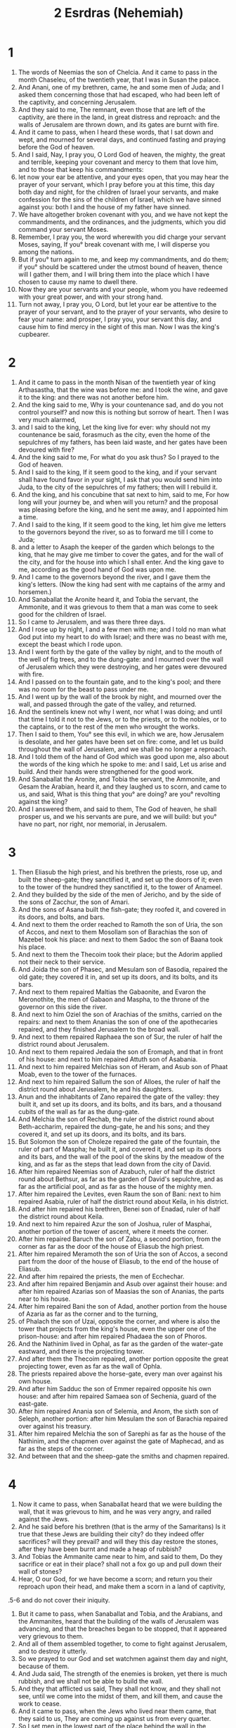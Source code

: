 #+TITLE: 2 Esrdras (Nehemiah)
* 1
1. The words of Neemias the son of Chelcia. And it came to pass in the month Chaseleu, of the twentieth year, that I was in Susan the palace.
2. And Anani, one of my brethren, came, he and some men of Juda; and I asked them concerning those that had escaped, who had been left of the captivity, and concerning Jerusalem.
3. And they said to me, The remnant, even those that are left of the captivity, are there in the land, in great distress and reproach: and the walls of Jerusalem are thrown down, and its gates are burnt with fire.
4. And it came to pass, when I heard these words, that I sat down and wept, and mourned for several days, and continued fasting and praying before the God of heaven.
5. And I said, Nay, I pray you, O Lord God of heaven, the mighty, the great and terrible, keeping your covenant and mercy to them that love him, and to those that keep his commandments:
6. let now your ear be attentive, and your eyes open, that you may hear the prayer of your servant, which I pray before you at this time, this day both day and night, for the children of Israel your servants, and make confession for the sins of the children of Israel, which we have sinned against you: both I and the house of my father have sinned.
7. We have altogether broken covenant with you, and we have not kept the commandments, and the ordinances, and the judgments, which you did command your servant Moses.
8. Remember, I pray you, the word wherewith you did charge your servant Moses, saying, If you° break covenant with me, I will disperse you among the nations.
9. But if you° turn again to me, and keep my commandments, and do them; if you° should be scattered under the utmost bound of heaven, thence will I gather them, and I will bring them into the place which I have chosen to cause my name to dwell there.
10. Now they are your servants and your people, whom you have redeemed with your great power, and with your strong hand.
11. Turn not away, I pray you, O Lord, but let your ear be attentive to the prayer of your servant, and to the prayer of your servants, who desire to fear your name: and prosper, I pray you, your servant this day, and cause him to find mercy in the sight of this man. Now I was the king's cupbearer.
* 2
1. And it came to pass in the month Nisan of the twentieth year of king Arthasastha, that the wine was before me: and I took the wine, and gave it to the king: and there was not another before him.
2. And the king said to me, Why is your countenance sad, and do you not control yourself? and now this is nothing but sorrow of heart. Then I was very much alarmed,
3. and I said to the king, Let the king live for ever: why should not my countenance be said, forasmuch as the city, even the home of the sepulchres of my fathers, has been laid waste, and her gates have been devoured with fire?
4. And the king said to me, For what do you ask thus? So I prayed to the God of heaven.
5. And I said to the king, If it seem good to the king, and if your servant shall have found favor in your sight, I ask that you would send him into Juda, to the city of the sepulchres of my fathers; then will I rebuild it.
6. And the king, and his concubine that sat next to him, said to me, For how long will your journey be, and when will you return? and the proposal was pleasing before the king, and he sent me away, and I appointed him a time.
7. And I said to the king, If it seem good to the king, let him give me letters to the governors beyond the river, so as to forward me till I come to Juda;
8. and a letter to Asaph the keeper of the garden which belongs to the king, that he may give me timber to cover the gates, and for the wall of the city, and for the house into which I shall enter. And the king gave to me, according as the good hand of God was upon me.
9. And I came to the governors beyond the river, and I gave them the king's letters. (Now the king had sent with me captains of the army and horsemen.)
10. And Sanaballat the Aronite heard it, and Tobia the servant, the Ammonite, and it was grievous to them that a man was come to seek good for the children of Israel.
11. So I came to Jerusalem, and was there three days.
12. And I rose up by night, I and a few men with me; and I told no man what God put into my heart to do with Israel; and there was no beast with me, except the beast which I rode upon.
13. And I went forth by the gate of the valley by night, and to the mouth of the well of fig trees, and to the dung-gate: and I mourned over the wall of Jerusalem which they were destroying, and her gates were devoured with fire.
14. And I passed on to the fountain gate, and to the king's pool; and there was no room for the beast to pass under me.
15. And I went up by the wall of the brook by night, and mourned over the wall, and passed through the gate of the valley, and returned.
16. And the sentinels knew not why I went, nor what I was doing; and until that time I told it not to the Jews, or to the priests, or to the nobles, or to the captains, or to the rest of the men who wrought the works.
17. Then I said to them, You° see this evil, in which we are, how Jerusalem is desolate, and her gates have been set on fire: come, and let us build throughout the wall of Jerusalem, and we shall be no longer a reproach.
18. And I told them of the hand of God which was good upon me, also about the words of the king which he spoke to me: and I said, Let us arise and build. And their hands were strengthened for the good work.
19. And Sanaballat the Aronite, and Tobia the servant, the Ammonite, and Gesam the Arabian, heard it, and they laughed us to scorn, and came to us, and said, What is this thing that you° are doing? are you° revolting against the king?
20. And I answered them, and said to them, The God of heaven, he shall prosper us, and we his servants are pure, and we will build: but you° have no part, nor right, nor memorial, in Jerusalem.
* 3
1. Then Eliasub the high priest, and his brethren the priests, rose up, and built the sheep-gate; they sanctified it, and set up the doors of it; even to the tower of the hundred they sanctified it, to the tower of Anameel.
2. And they builded by the side of the men of Jericho, and by the side of the sons of Zacchur, the son of Amari.
3. And the sons of Asana built the fish-gate; they roofed it, and covered in its doors, and bolts, and bars.
4. And next to them the order reached to Ramoth the son of Uria, the son of Accos, and next to them Mosollam son of Barachias the son of Mazebel took his place: and next to them Sadoc the son of Baana took his place.
5. And next to them the Thecoim took their place; but the Adorim applied not their neck to their service.
6. And Joida the son of Phasec, and Mesulam son of Basodia, repaired the old gate; they covered it in, and set up its doors, and its bolts, and its bars.
7. And next to them repaired Maltias the Gabaonite, and Evaron the Meronothite, the men of Gabaon and Maspha, to the throne of the governor on this side the river.
8. And next to him Oziel the son of Arachias of the smiths, carried on the repairs: and next to them Ananias the son of one of the apothecaries repaired, and they finished Jerusalem to the broad wall.
9. And next to them repaired Raphaea the son of Sur, the ruler of half the district round about Jerusalem.
10. And next to them repaired Jedaia the son of Eromaph, and that in front of his house: and next to him repaired Attuth son of Asabania.
11. And next to him repaired Melchias son of Heram, and Asub son of Phaat Moab, even to the tower of the furnaces.
12. And next to him repaired Sallum the son of Alloes, the ruler of half the district round about Jerusalem, he and his daughters.
13. Anun and the inhabitants of Zano repaired the gate of the valley: they built it, and set up its doors, and its bolts, and its bars, and a thousand cubits of the wall as far as the dung-gate.
14. And Melchia the son of Rechab, the ruler of the district round about Beth-accharim, repaired the dung-gate, he and his sons; and they covered it, and set up its doors, and its bolts, and its bars.
15. But Solomon the son of Choleze repaired the gate of the fountain, the ruler of part of Maspha; he built it, and covered it, and set up its doors and its bars, and the wall of the pool of the skins by the meadow of the king, and as far as the steps that lead down from the city of David.
16. After him repaired Neemias son of Azabuch, ruler of half the district round about Bethsur, as far as the garden of David's sepulchre, and as far as the artificial pool, and as far as the house of the mighty men.
17. After him repaired the Levites, even Raum the son of Bani: next to him repaired Asabia, ruler of half the district round about Keila, in his district.
18. And after him repaired his brethren, Benei son of Enadad, ruler of half the district round about Keila.
19. And next to him repaired Azur the son of Joshua, ruler of Masphai, another portion of the tower of ascent, where it meets the corner.
20. After him repaired Baruch the son of Zabu, a second portion, from the corner as far as the door of the house of Eliasub the high priest.
21. After him repaired Meramoth the son of Uria the son of Accos, a second part from the door of the house of Eliasub, to the end of the house of Eliasub.
22. And after him repaired the priests, the men of Ecchechar.
23. And after him repaired Benjamin and Asub over against their house: and after him repaired Azarias son of Maasias the son of Ananias, the parts near to his house.
24. After him repaired Bani the son of Adad, another portion from the house of Azaria as far as the corner and to the turning,
25. of Phalach the son of Uzai, opposite the corner, and where is also the tower that projects from the king's house, even the upper one of the prison-house: and after him repaired Phadaea the son of Phoros.
26. And the Nathinim lived in Ophal, as far as the garden of the water-gate eastward, and there is the projecting tower.
27. And after them the Thecoim repaired, another portion opposite the great projecting tower, even as far as the wall of Ophla.
28. The priests repaired above the horse-gate, every man over against his own house.
29. And after him Sadduc the son of Emmer repaired opposite his own house: and after him repaired Samaea son of Sechenia, guard of the east-gate.
30. After him repaired Anania son of Selemia, and Anom, the sixth son of Seleph, another portion: after him Mesulam the son of Barachia repaired over against his treasury.
31. After him repaired Melchia the son of Sarephi as far as the house of the Nathinim, and the chapmen over against the gate of Maphecad, and as far as the steps of the corner.
32. And between that and the sheep-gate the smiths and chapmen repaired.
* 4
1. Now it came to pass, when Sanaballat heard that we were building the wall, that it was grievous to him, and he was very angry, and railed against the Jews.
2. And he said before his brethren (that is the army of the Samaritans) Is it true that these Jews are building their city? do they indeed offer sacrifices? will they prevail? and will they this day restore the stones, after they have been burnt and made a heap of rubbish?
3. And Tobias the Ammanite came near to him, and said to them, Do they sacrifice or eat in their place? shall not a fox go up and pull down their wall of stones?
4. Hear, O our God, for we have become a scorn; and return you their reproach upon their head, and make them a scorn in a land of captivity,
.5-6 and do not cover their iniquity.
7. But it came to pass, when Sanaballat and Tobia, and the Arabians, and the Ammanites, heard that the building of the walls of Jerusalem was advancing, and that the breaches began to be stopped, that it appeared very grievous to them.
8. And all of them assembled together, to come to fight against Jerusalem, and to destroy it utterly.
9. So we prayed to our God and set watchmen against them day and night, because of them.
10. And Juda said, The strength of the enemies is broken, yet there is much rubbish, and we shall not be able to build the wall.
11. And they that afflicted us said, They shall not know, and they shall not see, until we come into the midst of them, and kill them, and cause the work to cease.
12. And it came to pass, when the Jews who lived near them came, that they said to us, They are coming up against us from every quarter.
13. So I set men in the lowest part of the place behind the wall in the lurking-places, I even set the people according to their families, with their swords, their spears, and their bows.
14. And I looked, and arose, and said to the nobles, and to the captains, and to the rest of the people, Be not afraid of them: remember our great and terrible God, and fight for your brethren, your sons, your daughters, your wives, and your houses.
15. And it came to pass, when our enemies heard that it was made known to us, and God had frustrated their counsel, that we all returned to the wall, every man to his work.
16. And it came to pass from that day that half of them that had been driven forth, wrought the work, and half of them kept guard; and there were spears, and shields, and bows, and breastplates, and rulers behind the whole house of Juda,
17. even of them that were building the wall:—and those who carried the burdens were under arms: each with one hand wrought his work, and with the other held his dart.
18. And the builders wrought each man having his sword girded upon his loins, and so they built: and the trumpeter with his trumpet next to him.
19. And I said to the nobles, and to the rulers, and to the rest of the people, The work is great and abundant, and we are dispersed upon the wall, each at a great distance from his brother.
20. In whatever place you° shall hear the sound of the cornet, there gather yourselves together to us; and our God shall fight for us.
21. So we continued laboring at the work: and half of them held the spears from the rising of the morning until the stars appeared.
22. And at that time I said to the people, Lodge you° every man with his servant in the midst of Jerusalem, and let the night be a watch-time to you, and the day a work-time.
23. And I was there, and the watchmen behind me, and there was not a man of us that put off his garments.
* 5
1. And the cry of the people and their wives was great against their brethren the Jews.
2. And some said, We are numerous with our sons and our daughters; so we will take corn, and eat, and live.
3. And some said, As to our fields and vineyards and houses, let us pledge them, and we will take corn, and eat.
4. And some said, We have borrowed money for the king's tributes:—our fields, and our vineyards, and houses are pledged.
5. And now our flesh is as the flesh of our brethren, our children are as their children: yet, behold, we are reducing our sons and our daughters to slavery, and some of our daughters are enslaved: and there is no power of our hands, for our fields and our vineyards belong to the nobles.
6. And I was much grieved as I heard their cry and these words.
7. And my heart took counsel within me, and I contended against the nobles, and the princes, and I said to them, Should every man demand of his brother what you° demand? And I appointed against them a great assembly,
8. and I said to them, We of our free-will have redeemed our brethren the Jews that were sold to the Gentiles; and do you° sell your brethren? and shall they be delivered to us? And they were silent, and found no answer.
9. And I said, The thing which you° do is not good; you° will not so walk in the fear of our God because of the reproach of the Gentiles our enemies.
10. Both my brethren, and my acquaintances, and I, have lent them money and corn: let us now leave off this exaction.
11. Restore to them, I pray, as at this day, their fields, and their vineyards, and their olive yards, and their houses, and bring forth to them corn and wine and oil of the money.
12. And they said, We will restore, and we will not exact of them; we will do thus as you say. Then I called the priests, and bound them by oath to do according to this word.
13. And I shook out my garment, and said, So may God shake out every man who shall not keep to this word, from his house, and from his labors, he shall be even thus shaken out, as an outcast and empty. And all the congregation said, Amen, and they praised the Lord: and the people did this thing.
14. From the day that he charged me to be their ruler in the land of Juda, from the twentieth year even to the thirty-second year of Arthasastha, twelve years, I and my brethren ate not provision extorted from them.
15. But as for the former acts of extortion wherein those who were before me oppressed them, they even took of them their last money, forty didrachmas for bread and wine; and the very outcasts of them exercised authority over the people: but I did not so, because of the fear of God.
16. Also in the work of the wall I treated them not with rigor, I bought not land: and all that were gathered together came there to the work.
17. And the Jews, to the number of a hundred and fifty men, besides those coming to us from the nations round about, were at my table.
18. And there came to me for one day one calf, and I had six choice sheep and a goat; and every ten days wine in abundance of all sorts: yet with these I required not the bread of extortion, because the bondage was heavy upon this people.
19. Remember me, O God, for good, in all that I have done to this people.
* 6
1. Now it came to pass, when Sanaballat, and Tobias, and Gesam the Arabian, and the rest of our enemies, heard that I had built the wall, and that there was no opening left therein; (but hitherto I had not set up the doors on the gates;)
2. that Sanaballat and Gesam sent to me, saying, Come and let us meet together in the villages in the plain of Ono. But they were plotting to do me mischief.
3. So I sent messengers to them, saying, I am doing a great work, and I shall not be able to come down, lest the work should cease: as soon as I shall have finished it, I will come down to you.
4. And they sent to me again to this effect; and I sent them word accordingly.
5. Then Sanaballat sent his servant to me with an open letter in his hand.
6. And in it was written, It has been reported among the Gentiles that you and the Jews are planning to revolt: therefore you are building the wall, and you will be a king to them.
7. And moreover you have appointed prophets to yourself, that you might dwell in Jerusalem as a king over Juda: and now these words will be reported to the king. Now then, come, let us take counsel together.
8. And I sent to him, saying, It has not happened according to these words, even as you say, for you frame them falsely out of your heart.
9. For all were trying to alarm us, saying, Their hands shall be weakened from this work, and it shall not be done. Now therefore I have strengthened my hands.
10. And I came into the house of Semei the son of Dalaia the Son of Metabeel, and he was shut up; and he said, Let us assemble together in the house of God, in the midst of it, and let us shut the doors of it; for they are coming by night to kill you.
11. And I said, Who is the man that shall enter into the house, that he may live?
12. And I observed, and, behold, God had not sent him, for the prophecy was a fable devised against me:
13. and Tobias and Sanaballat had hired against me a multitude, that I might be frightened, and do this, and sin, and become to them an ill name, that they might reproach me.
14. Remember, O God, Tobias and Sanaballat, according to these their deeds, and the prophetess Noadia, and the rest of the prophets who tried to alarm me.
15. So the wall was finished on the twenty-fifth day of the month Elul, in fifty-two days.
16. And it came to pass, when all our enemies heard of it, that all the nations round about us feared, and great alarm fell upon them, and they knew that it was of our God that this work should be finished.
17. And in those days letters came to Tobias from many nobles of Juda, and those of Tobias came to them.
18. For many in Juda were bound to him by oath, because he was son-in-law of Sechenias the son of Herae; and Jonan his son had taken the daughter of Mesulam the son of Barachia to wife.
19. And they reported his words to me, and carried out my words to him: and Tobias sent letters to terrify me.
* 7
1. And it came to pass, when the wall was built, and I had set up the doors, and the porters and the singers and the Levites were appointed,
2. that I gave charge to Ananias my brother, and Ananias the ruler of the palace, over Jerusalem: for he was a true man, and one that feared God beyond many.
3. And I said to them, The gates of Jerusalem shall not be opened till sunrise; and while they are still watching, let the doors be shut, and bolted; and set watches of them that dwell in Jerusalem, every man at his post, and every man over against his house.
4. Now the city was wide and large; and the people were few in it, and the houses were not built.
5. And God put it into my heart, and I gathered the nobles, and the rulers, and the people, into companies: and I found a register of the company that came up first, and I found written in it as follows:
6. Now these are the children of the country, that came up from captivity, of the number which Nabuchodonosor king of Babylon carried away, and they returned to Jerusalem and to Juda, every man to his city;
7. with Zorobabel, and Jesus, and Neemia, Azaria, and Reelma, Naemani, Mardochaeus, Balsan, Maspharath, Esdra, Boguia, Inaum, Baana, Masphar, men of the people of Israel.
8. The children of Phoros, two thousand one hundred and seventy-two.
9. The children of Saphatia, three hundred and seventy-two.
10. The children of Era, six hundred and fifty-two.
11. The children of Phaath Moab, with the children of Jesus and Joab, two thousand six hundred and eighteen.
12. The children of Aelam, a thousand two hundred and fifty-four.
13. The children of Zathuia, eight hundred and forty-five.
14. The children of Zacchu, seven hundred and sixty.
15. The children of Banui, six hundred and forty-eight.
16. The children of Bebi, six hundred and twenty-eight.
17. The children of Asgad, two thousand three hundred and twenty-two.
18. The children of Adonicam, six hundred and sixty-seven.
19. The children of Bagoi, two thousand and sixty-seven.
20. The children of Edin, six hundred and fifty-five.
21. The children of Ater, the son of Ezekias, ninety-eight.
22. The children of Esam, three hundred and twenty-eight.
23. The children of Besei, three hundred and twenty-four.
24. The children of Ariph, a hundred and twelve: the children of Asen, two hundred and twenty-three.
25. The children of Gabaon, ninety-five.
26. The children of Baethalem, a hundred and twenty-three: the children of Atopha, fifty-six.
27. The children of Anathoth, a hundred and twenty-eight.
28. The men of Bethasmoth, forty-two.
29. The men of Cariatharim, Caphira, and Beroth, seven hundred and forty-three.
30. The men of Arama and Gabaa, six hundred and twenty.
31. The men of Machemas, a hundred and twenty-two.
32. The men of Baethel and Ai, a hundred and twenty-three.
33. The men of Nabia, a hundred an fifty-two.
34. The men of Elamaar, one thousand two hundred and fifty-two.
35. The children of Eram, three hundred and twenty.
36. The children of Jericho, three hundred and forty-five.
37. The children of Lodadid and Ono, seven hundred and twenty-one.
38. The children of Sanana, three thousand nine hundred and thirty.
39. The priests; the sons of Jodae, pertaining to the house of Jesus, nine hundred and seventy-three.
40. The children of Emmer, one thousand and fifty-two.
41. The children of Phaseur, one thousand two hundred and forty-seven.
42. The children of Eram, a thousand and seventeen.
43. The Levites; the children of Jesus the son of Cadmiel, with the children of Uduia, seventy-four.
44. The singers; the children of Asaph, a hundred and forty-eight.
45. The porters; the children of Salum, the children of Ater, the children of Telmon, the children of Acub, the children of Atita, the children of Sabi, a hundred and thirty-eight.
46. The Nathinim; the children of Sea, the children of Aspha, the children of Tabaoth,
47. the children of Kiras, the children of Asuia, the children of Phadon,
48. the children of Labana, the children of Agaba, the children of Selmei,
49. the children of Anan, the children of Gadel, the children of Gaar,
50. the children of Raaia, the children of Rasson, the children of Necoda,
51. the children of Gezam, the children of Ozi, the children of Phese,
52. the children of Besi, the children of Meinon, the children of Nephosasi,
53. the children of Bacbuc, the children of Achipha, the children of Arur,
54. the children of Basaloth, the children of Mida, the children of Adasan,
55. the children of Barcue, the children of Sisarath, the children of Thema,
56. the children of Nisia, the children of Atipha.
57. The children of the servants of Solomon; the children of Sutei, the children of Sapharat, the children of Pherida,
58. the children of Jelel, the children of Dorcon, the children of Gadael,
59. the children of Saphatia, the children of Ettel, the children of Phacarath, the children of Sabaim, the children of Emim.
60. All the Nathinim, and children of the servants of Solomon, were three hundred and ninety-two.
61. And these went up from Thelmeleth, Thelaresa, Charub, Eron, Jemer: but they could not declare the houses of their families, or their seed, whether they were of Israel.
62. The children of Dalaia, the children of Tobia, the children of Necoda, six hundred and forty-two.
63. And of the priests; the children of Ebia, the children of Acos, the children of Berzelli, for they took wives of the daughters of Berzelli the Galaadite, and they were called by their name.
64. These sought the pedigree of their company, and it was not found, and they were removed as polluted from the priesthood.
65. And the Athersastha said, that they should not eat of the most holy things, until a priest should stand up to give light.
66. And all the congregation was about forty-two thousand three hundred and sixty,
6.7-68 besides their menservants and their maidservants: these were seven thousand three hundred and thirty seven: and the singing-men and singing-women, two hundred and forty-five.
69. Two thousand seven hundred asses.
70. And part of the heads of families gave into the treasury to Neemias for the work a thousand pieces of gold, fifty bowls, and thirty priests' garments.
71. And some of the heads of families gave into the treasuries of the work, twenty thousand pieces of gold, and two thousand three hundred pounds of silver.
72. And the rest of the people gave twenty thousand pieces of gold, and two thousand two hundred pounds of silver, and sixty-seven priests' garments.
73. And the priests, and Levites, and porters, and singers, and some of the people, and the Nathinim, and all Israel, lived in their cities.
* 8
1. And the seventh month arrived, and the children of Israel were settled in their cities; and all the people were gathered as one man to the broad place before the water-gate, and they told Esdras the scribe to bring the book of the law of Moses, which the Lord commanded Israel.
2. So Esdras the priest brought the law before the congregation both of men and women, and every one who had understanding was present to listen, on the first day of the seventh month.
3. And he read in it from the time of sunrise to the middle of the day, before the men and the women; and they understood it, and the ears of all the people were attentive to the book of the law.
4. And Esdras the scribe stood on a wooden stage, and there stood next to him Mattathias, and Samaeas, and Ananias, and Urias, and Chelcia, and Massia, on his right hand; and on his left Phadaeas, and Misael, and Melchias, and Asom, and Asabadma, and Zacharias, and Mesollam.
5. And Esdras opened the book before all the people, for he was above the people; and it came to pass when he had opened it, that all the people stood.
6. And Esdras blessed the Lord, the great God: and all the people answered, and said, Amen, lifting up their hands: and they bowed down and worshipped the Lord with their face to the ground.
7. And Jesus and Banaias and Sarabias instructed the people in the law, and the people stood in their place.
8. And they read in the book of the law of God, and Esdras taught, and instructed them distinctly in the knowledge of the Lord, and the people understood the law in the reading.
9. And Neemias, and Esdras the priest and scribe, and the Levites, and they that instructed the people, spoke and said to all the people, It is a holy day to the Lord our God; do not mourn, nor weep. For all the people wept when they heard the words of the law.
10. And the governor said to them, Go, eat the fat, and drink the sweet, and send portions to them that have nothing; for the day is holy to our Lord: and faint not, for the Lord is our strength.
11. And the Levites caused all the people to be silent, saying, Be silent, for it is a holy day, and despond not.
12. So all the people departed to eat, and to drink, and to send portions, and to make great mirth, for they understood the words which he made known to them.
13. And on the second day the heads of families assembled with all the people, also the priests and Levites, to Esdras the scribe, to attend to all the words of the law.
14. And they found written in the law which the Lord commanded Moses, that the children of Israel should dwell in booths, in the feast in the seventh month:
15. and that they should sound with trumpets in all their cities, and in Jerusalem. And Esdras said, Go forth to the mountain, and bring branches of olive, and branches of cypress trees, and branches of myrtle, and branches of palm trees, and branches of every thick tree, to make booths, according to that which was written.
16. And the people went forth, and brought them, and made booths for themselves, each one upon his roof, and in their courts, and in the courts of the house of God, and in the streets of the city, and as far as the gate of Ephraim.
17. And all the congregation who had returned from the captivity, made booths, and lived in booths: for the children of Israel had not done so from the days of Jesus the son of Naue until that day: and there was great joy.
18. And Esdras read in the book of the law of God daily, from the first day even to the last day: and they kept the feast seven days; and on the eighth day a solemn assembly, according to the ordinance.
* 9
1. Now on the twenty-fourth day of this month the children of Israel assembled with fasting, and in sackcloths, and with ashes on their head.
2. And the children of Israel separated themselves from every stranger, and stood and confessed their sins, and the iniquities of their fathers.
3. And they stood in their place, and read in the book of the law of the Lord their god: and they confessed their sins to the Lord, and worshipped the Lord their God.
4. And there stood upon the stairs, of the Levites, Jesus, and the sons of Cadmiel, Sechenia the son of Sarabia, sons of Choneni; and they cried with a loud voice to the Lord their God.
5. And the Levites, Jesus and Cadmiel, said, Rise up, bless the Lord our God forever and ever: and let them bless your glorious name, and exalt it with all blessing and praise.
6. And Esdras said, You are the only true Lord; you made the heaven, and the heaven of heavens, and all their array, the earth, and all things that are in it, the seas, and all things in them; and you quicken all things, and the hosts of heaven worship you.
7. You are the Lord God, you did choose Abram, and brought him out of the land of the Chaldeans, and gave him the name of Abraam:
8. and you found his heart faithful before you, and did make a covenant with him to give to him and to his seed the land of the Chananites, and the Chettites, and Amorites, and Pherezites, and Jebusites, and Gergesites; and you have confirmed your words, for you are righteous.
9. And you saw the affliction of our fathers in Egypt, and you heard their cry at the Red Sea.
10. And you showed signs and wonders in Egypt, on Pharao and all his servants, and on all the people of his land: for you know that they behaved insolently against them: and you made yourself a name, as at this day.
11. And you did cleave the sea before them, and they passed through the midst of the sea on dry land; and you did cast into the deep them that were about to pursue them, as a stone in the mighty water.
12. And you guided them by day by a pillar of cloud, and by night by a pillar of fire, to enlighten for them the way wherein they should walk.
13. Also you came down upon mount Sina, and you spoke to them out of heaven, and gave them right judgments, and laws of truth, ordinances, and good commandments.
14. And you did make known to them your holy sabbath; you did enjoin upon them commandments, and ordinances, and a law, by the hand of your servant Moses.
15. And you gave them bread from heaven for their food, and you brought them forth water from a rock for their thirst; and you bade them go in to inherit the land over which you stretched out your hand to give it them.
16. But they and our fathers behaved proudly, and hardened their neck, and did not listen to your commandments,
17. and refused to listen, and remembered not your wonders which you wrought with them; and they hardened their neck, and appointed a leader to return to their slavery in Egypt: but you, O God, are merciful and compassionate, longsuffering, and abundant in mercy, and you did not forsake them.
18. And still farther they even made to themselves a molten calf, and said, These are the gods that brought us up out of Egypt: and they wrought great provocations.
19. Yet you in your great compassions did not forsake them in the wilderness: you did not turn away from them the pillar of the cloud by day, to guide them in the way, nor the pillar of fire by night, to enlighten for them the way wherein they should walk.
20. And you gave your good Spirit to instruct them, and you did not withhold your manna from their mouth, and gave them water in their thirst.
21. And you did sustain them forty years in the wilderness; you did not allow anything to fail them: their garments did not wax old, and their feet were not bruised.
22. Moreover, you gave them kingdoms, and did divide nations to them: and they inherited the land of Seon king of Esebon, and the land of Og king of Basan.
23. And you did multiply their children as the stars of heaven, and brought them into the land of which you spoke to their fathers;
24. And they inherited it: and you did destroy from before them the dwellers in the land of the Chananites, and you gave into their hands them and their kings, and the nations of the land, to do to them as it pleased them.
25. And they took lofty cities, and inherited houses full of all good things, wells dug, vineyards, and olive yards, and every fruit tree in abundance: so they ate, and were filled, and grew fat, and rioted in your great goodness.
26. But they turned, and revolted from you, and cast your law behind their backs; and they killed your prophets, who testified against them to turn them back to you, and they wrought great provocations.
27. Then you gave them into the hand of them that afflicted them, and they did afflict them: and they cried to you in the time of their affliction, and you did hear them from your heaven, and in your great compassions gave them deliverers, and did save them from the hand of them that afflicted them.
28. But when they rested, they did evil again before you: so you left them in the hands of their enemies, and they ruled over them: and they cried again to you, and you heard them from heaven, and did deliver them in your great compassions.
29. And you did testify against them, to bring them back to your law: but they listened not, but sinned against your commandments and your judgments, which if a man do, he shall live in them; and they turned their back, and hardened their neck, and heard not.
30. Yet you did bear long with them many years, and did testify to them by your Spirit by the hand of your prophets: but they listened not; so you gave them into the hand of the nations of the land.
31. But you in your many mercies did not appoint them to destruction, and did not forsake them; for you are strong, and merciful, and pitiful.
32. And now, O our God, the powerful, the great, the mighty, and the terrible, keeping your covenant and your mercy, let not all the trouble seem little in your sight which has come upon us, and our kings, and our princes, and our priests, and our prophets, and our fathers, and upon all your people, from the days of the kings of Assur even to this day.
33. But you are righteous in all the things that come upon us; for you have wrought faithfully, but we have greatly sinned.
34. And our kings, and our princes, and our priests, and our fathers, have not performed your law, and have not given heed to your commandments, and have not kept your testimonies which you did testify to them.
35. And they did not serve you in your kingdom, and in your great goodness which you gave to them, and in the large and fat land which you did furnish before them, and they turned not from their evil devices.
36. Behold, we are servants this day, and as for the land which you gave to our fathers to eat the fruit of it and the good things of it, behold, we are servants upon it:
37. and its produce is abundant for the kings whom you did appoint over us because of our sins; and they have dominion over our bodies, and over our cattle, as it pleases them, and we are in great affliction.
38. And in regard to all these circumstances we make a covenant, and write it, and our princes, our Levites, and our priests, set their seal to it.
* 10
1. And over them that sealed were Neemias the Artasastha, son of Achalia, and Zedekias,
2. the son of Araea, and Azaria, and Jeremia,
3. Phasur, Amaria, Melchia,
4. Attus, Sebani, Maluch,
5. Iram, Meramoth, Abdia,
6. Daniel, Gannathon, Baruch,
7. Mesulam, Abia, Miamin,
8. Maazia, Belgai, Samaia; these were priests.
9. And the Levites; Jesus the son of Azania, Banaiu of the sons of Enadad, Cadmiel
10. and his brethren, Sabania, Oduia, Calitan, Phelia, Anan,
11. Micha, Roob, Asebias,
12. Zacchor, Sarabia, Sebania,
13. Odum, the sons of Banuae.
14. The heads of the people; Phoros, Phaath Moab, Elam, Zathuia,
15. the sons of Bani, Asgad, Bebai,
16. Adania, Bagoi, Hedin
17. Ater, Ezekia, Azur,
18. Oduia, Esam, Besi,
19. Ariph, Anathoth, Nobai,
20. Megaphes, Mesullam, Ezir,
21. Mesozebel, Saduc, Jeddua,
22. Phaltia, Anan, Anaea,
23. Osee, Anania, Asub,
24. Aloes, Phalai, Sobec,
25. Reum, Essabana, Maasia,
26. and Aia, Aenan, Enam,
27. Maluch, Eram, Baana.
28. And the rest of the people, the priests, the Levites, the porters, the singers, the Nathinim, and every one who drew off from the nations of the land to the law of God, their wives, their sons, their daughters, every one who had knowledge and understanding,
29. were urgent with their brethren, and bound them under a curse, and entered into a curse, and into an oath, to walk in the law of God, which was given by the hand of Moses, the servant of God; to keep and to do all the commandments of the Lord, and his judgments, and his ordinances;
30. and that we will not, they said, give our daughters to the people of the land, nor will we take their daughters to our sons.
31. And as for the people of the land who bring wares and all manner of merchandise to sell on the sabbath-day, we will not buy of them on the sabbath or on the holy day: and we will leave the seventh year, and the exaction of every debt.
32. And we will impose ordinances upon ourselves, to levy on ourselves the third part of a didrachm yearly for the service of the house of our God;
33. the show bread, and the continual meat-offering, and for the continual whole burnt offering, of the sabbaths, of the new moon, for the feast, and for the holy things, and the sin-offerings, to make atonement for Israel, and for the works of the house of our God.
34. And we cast lots for the office of wood-bearing, we the priests, and the Levites, and the people, to bring wood into the house of our God, according to the house of our families, at certain set times, year by year, to burn on the altar of the Lord our God, as it is written in the law:
35. and to bring the first fruits of our land, and the first fruits of the fruit of every tree, year by year, into the house of the Lord:
36. the firstborn of our sons, and of our cattle, as it is written in the law, and the firstborn of our herds and of our flocks, to bring to the house of our God, for the priests that minister in the house of our God.
37. And the first fruits of our corn, and the fruit of every tree, of wine, and of oil, will we bring to the priests to the treasury of the house of God; and a tithe of our land to the Levites: for the Levites themselves shall receive tithes in all the cities of the land we cultivate.
38. And the priest the son of Aaron shall be with the Levites in the tithe of the Levite: and the Levites shall bring up the tenth part of their tithe to the house of our God, into the treasuries of the house of God.
39. For the children of Israel and the children of Levi shall bring into the treasuries the first fruits of the corn, and wine, and oil; and there are the holy vessels, and the priests, and the ministers, and the porters, and the singers: and we will not forsake the house of our God.
* 11
1. And the chiefs of the people lived in Jerusalem: and the rest of the people cast lots, to bring one of every ten to dwell in Jerusalem the holy city, and nine parts in the other cities.
2. And the people blessed all the men that volunteered to dwell in Jerusalem.
3. Now these are the chiefs of the province who lived in Jerusalem, and in the cities of Juda; every man lived in his possession in their cities: Israel, the priests, and the Levites, and the Nathinim, and the children of the servants of Solomon.
4. And there lived in Jerusalem some of the children of Juda, and of the children of Benjamin. Of the children of Juda; Athaia son of Azia, the son of Zacharia, the son of Samaria, the son of Saphatia, the son of Maleleel, and some of the sons of Phares;
5. and Maasia son of Baruch, son of Chalaza, son of Ozia, son of Adaia, son of Joarib, son of Zacharias, son of Seloni.
6. All the sons of Phares who lived in Jerusalem were four hundred and sixty-eight men of might.
7. And these were the children of Benjamin; Selo son of Mesulam, son of Joad, son of Phadaia, son of Coleia, son of Maasias, son of Ethiel, son of Jesia.
8. And after him Gebe, Seli, nine hundred and twenty-eight.
9. And Joel son of Zechri was overseer over them: and Juda son of Asana was second in the city.
10. Of the priests: both Jadia son of Joarib, and Jachin.
11. Saraia, son of Elchia, son of Mesulam, son of Sadduc, son of Marioth, son of Aetoth, was over the house of God.
12. And their brethren doing the work of the house were eight hundred and twenty-two: and Adaia son of Jeroam, son of Phalalia, son of Amasi, son of Zacharia, son of Phassur, son of Melchia,
13. and his brethren, chiefs of families, two hundred and forty-two: and Amasia son of Esdriel, son of Mesarimith, son of Emmer,
14. and his brethren, mighty men of war, a hundred and twenty-eight: and their overseer was Badiel son of one of the great men.
1.5-16 And of the Levites; Samaia, son of Esricam,
17. Matthanias son of Micha, and Jobeb son of Samui,
18. two hundred and eighty-four.
1.9-21 And the porters; Acub, Telamin, and their brethren, a hundred and seventy-two.
22. And the overseer of the Levites was the son of Bani, son of Ozi, son of Asabia, the son of Micha. Of the sons of Asaph the singers some were over the house of God,
23. For so was the king's commandment concerning them.
24. And Phathaia son of Baseza was in attendance on the king in every matter for the people,
25. and with regard to villages in their country district: and some of the children of Juda lived in Cariatharboc,
26. and in Jesu,
2.7-29 and in Bersabee:
30. And their villages were Lachis and her hands: and they pitched their tents in Bersabee.
3.1-35 And the children of Benjamin lived from Gabaa to Machmas.
36. And of the Levites there were divisions to Juda and to Benjamin.
* 12
1. Now these are the priests and the Levites that went up with Zorobabel the son of Salathiel and Jesus: Saraia, Jeremia, Esdra,
2. Amaria, Maluch,
.3-6 Sechenia.
7. These were the chiefs of the priests, and their brethren in the days of Jesus.
8. And the Levites were, Jesus, Banui, Cadmiel, Sarabia, Jodae, Matthania: he was over the bands,
9. and his brethren were appointed to the daily courses.
10. And Jesus begot Joakim, and Joakim begot Eliasib, and Eliasib begot Jodae,
11. and Jodae begot Jonathan, and Jonathan begot Jadu.
12. And in the days of Joakim, his brethren the priests and the heads of families were, belonging to Saraia, Amaria; to Jeremia, Anania;
13. to Esdra, Mesulam; to Amaria, Joanan;
14. to Amaluch, Jonathan; to Sechenia, Joseph;
15. to Are, Mannas; to Marioth, Elcai;
16. to Adadai, Zacharia; to Ganathoth, Mesolam;
17. to Abia, Zechri; to Miamin, Maadai; to Pheleti, one;
18. to Balgas, Samue; to Semia, Jonathan;
19. to Joarib, Matthanai; to Edio, Ozi;
20. to Salai, Callai; to Amec, Abed;
21. to Elkia, Asabias; to Jedeiu, Nathanael.
22. The Levites in the days of Eliasib, Joada, and Joa, and Joanan, and Idua, were recorded heads of families: also the priests, in the reign of Darius the Persian.
23. And the sons of Levi, heads of families, were written in the book of the chronicles, even to the days of Joanan son of Elisue.
24. And the heads of the Levites were Asabia, and Sarabia, and Jesu: and the sons of Cadmiel, and their brethren over against them, were to sing hymns of praise, according to the commandment of David the man of God, course by course.
25. When I gathered the porters,
26. it was in the days of Joakim son of Jesus, son of Josedec, and in the days of Neemia: and Esdras the priest was scribe.
27. And at the dedication of the wall of Jerusalem they sought the Levites in their places, to bring them to Jerusalem, to keep a feast of dedication and gladness with thanksgiving, and they sounded cymbals with songs, and had lutes and harps.
28. And the sons of the singers were assembled both from the neighbourhood round about to Jerusalem, and from the villages,
29. and from the country: for the singers built themselves villages by Jerusalem.
30. And the priests and the Levites purified themselves, and they purified the people, and the porters, and the wall.
31. And they brought up the princes of Juda on the wall, and they appointed two great companies for thanksgiving, and they passed on the right hand on the wall of the dung-gate.
32. And after them went Osaia, and half the princes of Juda,
33. and Azarias, and Esdras, and Mesollam,
34. and Juda, and Benjamin, and Samaias and Jeremia.
35. And some of the sons of the priest with trumpets, Zacharias son of Jonathan, son of Samaias, son of Matthania, son of Michaia, son of Zacchur, son of Asaph:
36. and his brethren, Samaia, and Oziel, Gelol, Jama, Aia, Nathanael, and Juda, Anani, to praise with the hymns of David the man of God; and Esdras the scribe was before them,
3.7-38 at the gate, to praise before them, and they went up by the steps of the city of David, in the ascent of the wall, above the house of David, even to the water-gate
3.9-41 of Ephraim, and to the fish-gate, and by the tower of Anameel, and as far as the sheep-gate.
42. And the singers were heard, and were numbered.
43. And in that day they offered great sacrifices, and rejoiced; for God had made them very joyful: and their wives and their children rejoiced: and the joy in Jerusalem was heard from afar off.
44. And in that day they appointed men over the treasuries, for the treasures, the first fruits, and the tithes, and for the chiefs of the cities who were assembled among them, to furnish portions for the priests and Levites: for there was joy in Juda over the priests and over the Levites that waited.
45. And they kept the charges of their God, and the charges of the purification, and ordered the singers and the porters, according to the commandments of David and his son Solomon.
46. For in the days of David Asaph was originally first of the singers, and they sang hymns and praise to God.
47. And all Israel in the days of Zorobabel, and in the days of Neemias, gave the portions of the singers and the porters, a daily rate: and consecrated them to the Levites: and the Levites consecrated them to the sons of Aaron.
* 13
1. In that day they read in the book of Moses in the ears of the people; and it was found written in it, that the Ammonites and Moabites should not enter into the congregation of God for ever;
2. because they met not the children of Israel with bread and water, but hired Balaam against them to curse them: but our God turned the curse into a blessing.
3. And it came to pass, when they heard the law, that they were separated, even every alien in Israel.
4. And before this time Eliasib the priest lived in the treasury of the house of our God, connected with Tobias;
5. and he made himself a great treasury, and there they were formerly in the habit of bestowing the offerings, and the frankincense, and the vessels, and the tithe of the corn, and the wine, and the oil, the ordered portion of the Levites, and singers, and porters; and the first fruits of the priests.
6. But in all this time I was not in Jerusalem; for in the thirty-second year of Arthasastha king of Babylon I came to the king, and after a certain time I made my request of the king;
7. and I came to Jerusalem, and I understood the mischief which Eliasib had done in the case of Tobias, in making for him a treasury in the court of the house of God.
8. And it appeared very evil to me: so I cast forth all the furniture of the house of Tobias from the treasury.
9. And I gave orders, and they purified the treasuries: and I restored there the vessels of the house of God, and the offerings, and the frankincense.
10. And I understood that the portion of the Levites had not been given: and they had fled every one to his field, the Levites and the singers doing the work.
11. And I strove with the commanders, and said, Therefore has the house of God been abandoned? and I assembled them, and set them in their place.
12. And all Juda brought a tithe of the wheat and the wine and the oil into the treasuries,
13. to the charge of Selemia the priest, and Sadoc the scribe, and Phadaea of the Levites: and next to them was Anan the son of Zacchur, son of Matthanias; for they were accounted faithful: it was their office to distribute to their brethren.
14. Remember me, O God, in this, and let not my kindness be forgotten which I have wrought in regard to the house of the Lord God.
15. In those days I saw in Juda men treading wine presses on the sabbath, and carrying sheaves, and loading asses with both wine, and grapes, and figs, and every kind of burden, and bringing them into Jerusalem on the sabbath-day:
16. and I testified in the day of their sale. Also their lived in it men bringing fish, and selling every kind of merchandise to the children of Juda and in Jerusalem on the sabbath.
17. And I strove with the free children of Juda, and said to them, What is this evil thing which you° do, and profane the sabbath-day?
18. Did not your fathers thus, and our God brought upon them and upon us and upon this city all these evils? and do you° bring additional wrath upon Israel by profaning the sabbath?
19. And it came to pass, when the gates were set up in Jerusalem, before the sabbath, that I spoke, and they shut the gates; and I gave orders that they should not be opened till after the sabbath: and I set some of my servants at the gates, that none should bring in burdens on the sabbath-day.
20. So all the merchants lodged, and carried on traffic without Jerusalem once or twice.
21. Then I testified against them, and said to them, Why do you° lodge in front of the wall? if you° do so again, I will stretch out my hand upon you. From that time they came not on the sabbath.
22. and I told the Levites who were purifying themselves, and came and kept the gates, that they should sanctify the sabbath-day. Remember me, O God, for these things, and spare me according to the abundance of your mercy.
23. And in those days I saw the Jews who had married women of Ashdod, of Ammon, and of Moab:
24. and their children spoke half in the language of Ashdod, and did not know how to speak in the Jewish language.
25. And I strove with them and cursed them; and I struck some of them, and plucked off their hair, and made them swear by God, saying, You° shall not give your daughters to their sons, and you° shall not take of their daughters to your sons.
26. Did not Solomon king of Israel sin thus? though there was no king like him among many nations, and he was beloved of God, and God made him king over all Israel; yet strange women turned him aside.
27. So we will not listen to you to do all this evil, to break covenant with our God, —to marry strange wives.
28. and Elisub the high priest, one of the sons of Joada, being son-in-law of Sanaballat the Uranite, I chased him away from me.
29. Remember them, O God, for their false connection with the priesthood, and the breaking the covenant of the priesthood, and for defiling the Levites.
30. So I purged them from all foreign connection, and established courses for the priests and the Levites, every man according to his work.
31. And the offering of the wood-bearers was at certain set times, and in the times of the first fruits. Remember me, O our God, for good.
